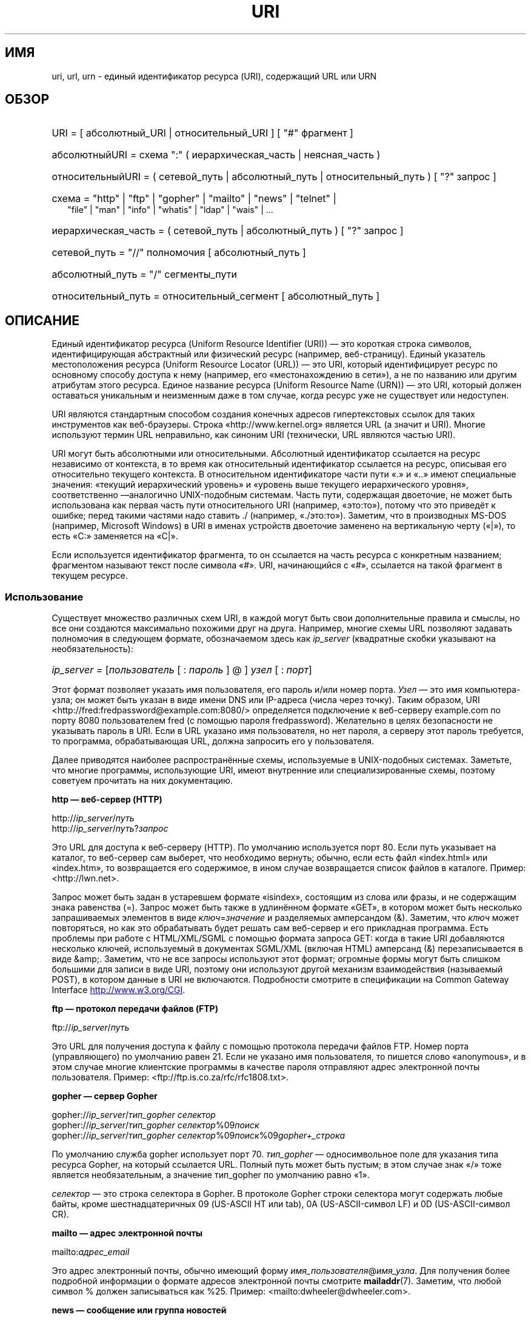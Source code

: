 .\" -*- mode: troff; coding: UTF-8 -*-
.\" (C) Copyright 1999-2000 David A. Wheeler (dwheeler@dwheeler.com)
.\"
.\" %%%LICENSE_START(VERBATIM)
.\" Permission is granted to make and distribute verbatim copies of this
.\" manual provided the copyright notice and this permission notice are
.\" preserved on all copies.
.\"
.\" Permission is granted to copy and distribute modified versions of this
.\" manual under the conditions for verbatim copying, provided that the
.\" entire resulting derived work is distributed under the terms of a
.\" permission notice identical to this one.
.\"
.\" Since the Linux kernel and libraries are constantly changing, this
.\" manual page may be incorrect or out-of-date.  The author(s) assume no
.\" responsibility for errors or omissions, or for damages resulting from
.\" the use of the information contained herein.  The author(s) may not
.\" have taken the same level of care in the production of this manual,
.\" which is licensed free of charge, as they might when working
.\" professionally.
.\"
.\" Formatted or processed versions of this manual, if unaccompanied by
.\" the source, must acknowledge the copyright and authors of this work.
.\" %%%LICENSE_END
.\"
.\" Fragments of this document are directly derived from IETF standards.
.\" For those fragments which are directly derived from such standards,
.\" the following notice applies, which is the standard copyright and
.\" rights announcement of The Internet Society:
.\"
.\" Copyright (C) The Internet Society (1998).  All Rights Reserved.
.\" This document and translations of it may be copied and furnished to
.\" others, and derivative works that comment on or otherwise explain it
.\" or assist in its implementation may be prepared, copied, published
.\" and distributed, in whole or in part, without restriction of any
.\" kind, provided that the above copyright notice and this paragraph are
.\" included on all such copies and derivative works.  However, this
.\" document itself may not be modified in any way, such as by removing
.\" the copyright notice or references to the Internet Society or other
.\" Internet organizations, except as needed for the purpose of
.\" developing Internet standards in which case the procedures for
.\" copyrights defined in the Internet Standards process must be
.\" followed, or as required to translate it into languages other than English.
.\"
.\" Modified Fri Jul 25 23:00:00 1999 by David A. Wheeler (dwheeler@dwheeler.com)
.\" Modified Fri Aug 21 23:00:00 1999 by David A. Wheeler (dwheeler@dwheeler.com)
.\" Modified Tue Mar 14 2000 by David A. Wheeler (dwheeler@dwheeler.com)
.\"
.\"*******************************************************************
.\"
.\" This file was generated with po4a. Translate the source file.
.\"
.\"*******************************************************************
.TH URI 7 2017\-09\-15 Linux "Руководство программиста Linux"
.SH ИМЯ
uri, url, urn \- единый идентификатор ресурса (URI), содержащий URL или URN
.SH ОБЗОР
.nf
.HP 0.2i
URI = [ абсолютный_URI | относительный_URI ] [ "#" фрагмент ]
.HP
абсолютныйURI = схема ":" ( иерархическая_часть | неясная_часть )
.HP
относительныйURI = ( сетевой_путь | абсолютный_путь | относительный_путь ) [ "?" запрос ]
.HP
схема = "http" | "ftp" | "gopher" | "mailto" | "news" | "telnet" |
         "file" | "man" | "info" | "whatis" | "ldap" | "wais" | …
.HP
иерархическая_часть = ( сетевой_путь | абсолютный_путь ) [ "?" запрос ]
.HP
сетевой_путь = "//" полномочия [ абсолютный_путь ]
.HP
абсолютный_путь = "/"  сегменты_пути
.HP
относительный_путь = относительный_сегмент [ абсолютный_путь ]
.fi
.SH ОПИСАНИЕ
.PP
Единый идентификатор ресурса (Uniform Resource Identifier (URI)) — это
короткая строка символов, идентифицирующая абстрактный или физический ресурс
(например, веб\-страницу). Единый указатель местоположения ресурса (Uniform
Resource Locator (URL)) — это URI, который идентифицирует ресурс по
основному способу доступа к нему (например, его «местонахождению в сети»), а
не по названию или другим атрибутам этого ресурса. Единое название ресурса
(Uniform Resource Name (URN)) — это URI, который должен оставаться
уникальным и неизменным даже в том случае, когда ресурс уже не существует
или недоступен.
.PP
URI являются стандартным способом создания конечных адресов гипертекстовых
ссылок для таких инструментов как веб\-браузеры. Строка
«http://www.kernel.org» является URL (а значит и URI). Многие используют
термин URL неправильно, как синоним URI (технически, URL являются частью
URI).
.PP
URI могут быть абсолютными или относительными. Абсолютный идентификатор
ссылается на ресурс независимо от контекста, в то время как относительный
идентификатор ссылается на ресурс, описывая его относительно текущего
контекста. В относительном идентификаторе части пути «.» и «..» имеют
специальные значения: «текущий иерархический уровень» и «уровень выше
текущего иерархического уровня», соответственно —аналогично UNIX\-подобным
системам. Часть пути, содержащая двоеточие, не может быть использована как
первая часть пути относительного URI (например, «это:то»), потому что это
приведёт к ошибке; перед такими частями надо ставить ./ (например,
«./это:то»). Заметим, что в производных MS\-DOS (например, Microsoft Windows)
в URI в именах устройств двоеточие заменено на вертикальную черту («|»), то
есть «C:» заменяется на «C|».
.PP
Если используется идентификатор фрагмента, то он ссылается на часть ресурса
с конкретным названием; фрагментом называют текст после символа «#». URI,
начинающийся с «#», ссылается на такой фрагмент в текущем ресурсе.
.SS Использование
Существует множество различных схем URI, в каждой могут быть свои
дополнительные правила и смыслы, но все они создаются максимально похожими
друг на друга. Например, многие схемы URL позволяют задавать полномочия в
следующем формате, обозначаемом здесь как \fIip_server\fP (квадратные скобки
указывают на необязательность):
.HP
\fIip_server = \fP[\fIпользователь\fP [ : \fIпароль\fP ] @ ] \fIузел\fP [ : \fIпорт\fP]
.PP
Этот формат позволяет указать имя пользователя, его пароль и/или номер
порта. \fIУзел\fP — это имя компьютера\-узла; он может быть указан в виде имени
DNS или IP\-адреса (числа через точку). Таким образом, URI
<http://fred:fredpassword@example.com:8080/> определяется
подключение к веб\-серверу example.com по порту 8080 пользователем fred (с
помощью пароля fredpassword). Желательно в целях безопасности не указывать
пароль в URI. Если в URL указано имя пользователя, но нет пароля, а серверу
этот пароль требуется, то программа, обрабатывающая URL, должна запросить
его у пользователя.
.PP
Далее приводятся наиболее распространённые схемы, используемые в
UNIX\-подобных системах. Заметьте, что многие программы, использующие URI,
имеют внутренние или специализированные схемы, поэтому советуем прочитать на
них документацию.
.PP
\fBhttp — веб\-сервер (HTTP)\fP
.PP
http://\fIip_server\fP/\fIпуть\fP
.br
http://\fIip_server\fP/\fIпуть\fP?\fIзапрос\fP
.PP
Это URL для доступа к веб\-серверу (HTTP). По умолчанию используется порт
80. Если путь указывает на каталог, то веб\-сервер сам выберет, что
необходимо вернуть; обычно, если есть файл «index.html» или «index.htm», то
возвращается его содержимое, в ином случае возвращается список файлов в
каталоге. Пример: <http://lwn.net>.
.PP
Запрос может быть задан в устаревшем формате «isindex», состоящим из слова
или фразы, и не содержащим знака равенства (=). Запрос может быть также в
удлинённом формате «GET», в котором может быть несколько запрашиваемых
элементов в виде \fIключ\fP=\fIзначение\fP и разделяемых амперсандом (&). Заметим,
что \fIключ\fP может повторяться, но как это обрабатывать будет решать сам
веб\-сервер и его прикладная программа. Есть проблемы при работе с
HTML/XML/SGML с помощью формата запроса GET: когда в такие URI добавляются
несколько ключей, используемый в документах SGML/XML (включая HTML)
амперсанд (&) перезаписывается в виде &amp;. Заметим, что не все запросы
используют этот формат; огромные формы могут быть слишком большими для
записи в виде URI, поэтому они используют другой механизм взаимодействия
(называемый POST), в котором данные в URI не включаются. Подробности
смотрите в спецификации на Common Gateway Interface
.UR http://www.w3.org\:/CGI
.UE .
.PP
\fBftp — протокол передачи файлов (FTP)\fP
.PP
ftp://\fIip_server\fP/\fIпуть\fP
.PP
Это URL для получения доступа к файлу с помощью протокола передачи файлов
FTP. Номер порта (управляющего) по умолчанию равен 21. Если не указано имя
пользователя, то пишется слово «anonymous», и в этом случае многие
клиентские программы в качестве пароля отправляют адрес электронной почты
пользователя. Пример: <ftp://ftp.is.co.za/rfc/rfc1808.txt>.
.PP
\fBgopher — сервер Gopher\fP
.PP
gopher://\fIip_server\fP/\fIтип_gopher селектор\fP
.br
gopher://\fIip_server\fP/\fIтип_gopher селектор\fP%09\fIпоиск\fP
.br
gopher://\fIip_server\fP/\fIтип_gopher селектор\fP%09\fIпоиск\fP%09\fIgopher+_строка\fP
.br
.PP
По умолчанию служба gopher использует порт 70. \fIтип_gopher\fP —
односимвольное поле для указания типа ресурса Gopher, на который ссылается
URL. Полный путь может быть пустым; в этом случае знак «/» тоже является
необязательным, а значение тип_gopher по умолчанию равно «1».
.PP
\fIселектор\fP — это строка селектора в Gopher. В протоколе Gopher строки
селектора могут содержать любые байты, кроме шестнадцатеричных 09 (US\-ASCII
HT или tab), 0A (US\-ASCII\-символ LF) и 0D (US\-ASCII\-символ CR).
.PP
\fBmailto — адрес электронной почты\fP
.PP
mailto:\fIадрес_email\fP
.PP
Это адрес электронный почты, обычно имеющий форму
\fIимя_пользователя\fP@\fIимя_узла\fP. Для получения более подробной информации о
формате адресов электронной почты смотрите \fBmailaddr\fP(7). Заметим, что
любой символ % должен записываться как %25. Пример:
<mailto:dwheeler@dwheeler.com>.
.PP
\fBnews — сообщение или группа новостей\fP
.PP
news:\fInewsgroup\-name\fP
.br
news:\fImessage\-id\fP
.PP
В \fInewsgroup\-name\fP задаётся иерархическое имя, разделённое точками,
например, «comp.infosystems.www.misc». Если значение
<newsgroup\-name> равно «*» (записывается как <news:*>), то
такая запись используется для указания «всех доступных групп
новостей». Пример: <news:comp.lang.ada>.
.PP
Значение \fImessage\-id\fP соответствует Message\-ID из
.UR http://www.ietf.org\:/rfc\:/rfc1036.txt
IETF RFC\ 1036,
.UE
без крайних
«<» и «>»; оно имеет вид
\fIуникальная_часть\fP@\fIполное_доменное_имя\fP. Идентификатор сообщения можно
отличить от названия группы новостей по находящемуся в названии символу «@».
.PP
\fBtelnet — удалённый вход\fP
.PP
telnet://\fIip_server\fP/
.PP
Схема URL для Telnet используется для определения интерактивных текстовых
служб, которые доступны по протоколу Telnet. Последний символ «/» может быть
опущен. По умолчанию используется порт 23. Пример:
<telnet://melvyl.ucop.edu/>.
.PP
\fBfile — обычный файл\fP
.PP
file://\fIip_server\fP/\fIсегменты_пути\fP
.br
file:\fIсегменты_пути\fP
.PP
Представляет файл или каталог, доступный локально. Исключение: значение
\fIip_server\fP может быть пустым или равно строке «localhost»; это означает:
«машина, с которой обращаются по URL». Если путь указывает на каталог, то
программа просмотра представит содержимое каталога с ссылками на каждый
элемент, что выполняется не всеми просмотрщиками. KDE поддерживает
генерируемые файлы с помощью URL <file:/cgi\-bin>. Если указанный
файл не найден, то обозреватель может попробовать расширить имя файла при
помощи функций охвата (смотрите \fBglob\fP(7) и \fBglob\fP(3)).
.PP
Второй формат (например, <file:/etc/passwd>) существует для ссылки
на локальные файлы. Однако, в старых стандартах этот формат не допускался и
некоторые программы не воспринимают его как URI. Более переносим следующий
синтаксис: пустая строка вместо имени сервера, например,
<file:///etc/passwd>; эта форма имеет тот же смысл, легко
распознаётся определителями по шаблону и старыми программами как
URI. Заметим, что если вы на самом деле хотите «начать с текущего места», то
не используйте такую схему вообще; рекомендуется использовать относительный
адрес, такой как, <../test.txt>, который имеет побочный эффект: он
не зависит от схемы. Пример такой схемы: <file:///etc/passwd>.
.PP
\fBman — справочная страница man\fP
.PP
man:\fIимя_команды\fP
.br
man:\fIимя_команды\fP(\fIраздел\fP)
.PP
Это ссылка на локальные справочные страницы (man). За именем команды может
следовать номер раздела в круглых скобках; для получения более подробной
информации о разделах прочтите \fBman\fP(7). Схемы URI в UNIX\-подобных системах
(например, Linux) различаются и до сих пор не зарегистрированы в
IETF. Пример: <man:ls(1)>.
.PP
\fBinfo — страница документации info\fP
.PP
info:\fIвиртуальное_имя_файла\fP
.br
info:\fIвиртуальное_имя_файла\fP#\fIимя_узла\fP
.br
info:(\fIвиртуальное_имя_файла\fP)
.br
info:(\fIвиртуальное_имя_файла\fP)\fIимя_узла\fP
.PP
Эта схема ссылается на справочные страницы info (созданные из файлов
texinfo); данный формат документации используется в инструментах GNU. Схемы
URI в UNIX\-подобных системах (например, Linux) различаются и до сих пор не
зарегистрированы в IETF. На момент написания синтаксисы URI у GNOME и KDE
различались, поэтому они не понимают синтаксис друг друга. Первые два
формата — GNOME: в именах узлов все пробелы заменены
подчеркиванием. Следующие два формата — KDE: пробелы в названиях узлов
остаются пробелами, даже если это запрещено стандартами URI. Это делалось в
надежде на то, что в будущем все программы будут принимать все эти форматы и
будут считать подчеркивания как пробелы. В GNOME и KDE, если используется
форма без названия узла, то названием по умолчанию считается «Top». Пример
формата GNOME:  <info:gcc> и <info:gcc#G++_and_GCC>. Пример
формата КDE: <info:(gcc)> и <info:(gcc)G++ and GCC>.
.PP
\fBwhatis — поиск документации\fP
.PP
whatis:\fIстрока\fP
.PP
Эта схема применяет для поиска в базе однострочных описаний команд и
возвращает список описаний, содержащих искомую строку. Возвращаются только
полные совпадения. За более полной информацией обращайтесь к
\fBwhatis\fP(1). Данная схема URI в UNIX\-подобных системах (например, Linux)
различается и до сих пор не зарегистрирована IETF.
.PP
\fBghelp — справочная документация GNOME\fP
.PP
ghelp:\fIназвание_приложения\fP
.PP
Схема загружает справку GNOME для заданного приложения. Замечание: пока в
документации описаны не все приложения в этом формате.
.PP
\fBldap — простой протокол доступа к каталогам (Lightweight Directory Access
Protocol)\fP
.PP
ldap://\fIузел_порт\fP
.br
ldap://\fIузел_порт\fP/
.br
ldap://\fIузел_порт\fP/\fIdn\fP
.br
ldap://\fIузел_порт\fP/\fIdn\fP?\fIатрибуты\fP
.br
ldap://\fIузел_порт\fP/\fIdn\fP?\fIатрибуты\fP?\fIобласть\fP
.br
ldap://\fIузел_порт\fP/\fIdn\fP?\fIатрибуты\fP?\fIобласть\fP?\fIфильтр\fP
.br
ldap://\fIузел_порт\fP/\fIdn\fP?\fIатрибуты\fP?\fIобласть\fP?\fIфильтр\fP?\fIрасширения\fP
.PP
Эта схема поддерживает запросы, направляемые по протоколу LDAP одному или
нескольким серверам для получения иерархически упорядоченной информации
(например, о людях или ресурсах компьютеров). Подробности о схеме LDAP URL
смотрите в
.UR http://www.ietf.org\:/rfc\:/rfc2255.txt
RFC\ 2255
.UE .
Компоненты этого URL:
.IP узел_порт 12
запрашиваемый сервер LDAP, записывается как имя машины, двоеточие, номер
порта (необязательно). По умолчанию в LDAP используется TCP\-порт 389. Если
компонент не указан, то клиент сам определяет, какой из LDAP\-серверов
запрашивать.
.IP dn
отличительное имя LDAP, которое определяет базовый объект поиска LDAP
(смотрите
.UR http://www.ietf.org\:/rfc\:/rfc2253.txt
RFC\ 2253
.UE
раздел 3).
.IP атрибуты
возвращаемый список атрибутов, разделённых запятой; смотрите RFC\ 2251,
раздел 4.1.5. Если данный компонент не задан, то возвращаются все атрибуты.
.IP область
область поиска, значениями могут быть: «base» (для поиска по базовому
объекту), «one» (для поиска на одном уровне) или «sub» (для поиска по
ветвям). Если область поиска не указывается, то по умолчанию используется
«base».
.IP фильтр
фильтр поиска (набор возвращаемых записей). Если компонент не задан, то
возвращаются все записи. Смотрите
.UR http://www.ietf.org\:/rfc\:/rfc2254.txt
RFC\ 2254
.UE
раздел 4.
.IP расширения
список пар тип=значение (через запятую), где часть =значение (в случаях,
когда это не требуется) может не употребляться. Расширение с приставкой «!»
обязательно; если этот значок отсутствует, то необязательно.
.PP
Приведём примеры запросов LDAP. Запрос к ldap.itd.umich.edu информации о
Мичиганском университете США:
.PP
.nf
ldap://ldap.itd.umich.edu/o=University%20of%20Michigan,c=US
.fi
.PP
Для того, чтобы получить атрибут почтового адреса, введите запрос:
.PP
.nf
ldap://ldap.itd.umich.edu/o=University%20of%20Michigan,c=US?postalAddress
.fi
.PP
Для того, чтобы запросить у host.com (порт 6666) информацию о человеке по
имени (cn) «Babs Jensen» в Мичиганском университете, введите строку:
.PP
.nf
ldap://host.com:6666/o=University%20of%20Michigan,c=US??sub?(cn=Babs%20Jensen)
.fi
.PP
\fBwais — глобальная сеть информационных серверов (Wide Area Information
Servers)\fP
.PP
wais://\fIузел_порт\fP/\fIбаза_данных\fP
.br
wais://\fIузел_порт\fP/\fIбаза_данных\fP?\fIпоиск\fP
.br
wais://\fIузел_порт\fP/\fIбаза_данных\fP/\fIwtype\fP/\fIwpath\fP
.PP
Эта схема предназначена для базы данных WAIS, поиска или документа (более
подробную информацию о WAIS смотрите
.UR http://www.ietf.org\:/rfc\:/rfc1625.txt
IETF RFC\ 1625
.UE
). Узел_порт —
это название машины, в некоторых случаях сопровождающееся номером порта
(после двоеточия). Используемый порт по умолчанию — 210.
.PP
Первая форма определяет базу данных WAIS для поиска. Вторая форма — это
определённой поиск в \fIбазе данных\fP WAIS. Третья форма предназначена для
поиска конкретного документа в базе данных WAIS. Значение \fIwtype\fP служит
для обозначения объекта в WAIS, а \fIwpath\fP — это document\-id WAIS.
.PP
\fBдругие схемы\fP
.PP
Существует множество других схем URI. Большинство программ, использующих
URI, поддерживают свои собственные схемы URI (например, Mozilla имеет схему
about: для работы с внутренней информацией; браузер справки GNOME имеет
схему toc: для работы с разными разделами). Есть схемы, которые в данный
момент не распространены (например, prospero). Схема news: предпочтительнее
схемы nntp:. URN поддерживаются схемой urn: (например, urn:ietf:… означает
документы IETF); в настоящее время URN широко не используются. Не все
приложения поддерживают все схемы.
.SS "Кодирование символов"
.PP
В URI используется ограниченный набор символов с учётом того, чтобы их можно
было набирать в различных ситуациях.
.PP
Следующие символы зарегистрированы, то есть они могут появляться в URI, но
только в определённых для них целях (эти символы в данных должны быть
экранированы перед созданием URI):
.IP
   ; / ? : @ & = + $ ,
.PP
Незарезервированные символы могут быть использованы в
URI. Незарезервированные символы — это английские буквы верхнего и нижнего
регистров, цифры и следующий набор знаков пунктуации и символов:
.IP
 \- _ . ! ~ * ' ( )
.PP
Все остальные символы должны экранироваться. Экранированный октет кодируется
тремя символами: символом процента «%» и двумя шестнадцатеричными цифрами,
представляющими код октета (для ввода шестнадцатеричных цифр можно
использовать буквы верхнего и нижнего регистров). Например, пробел
обозначается как «%20», символ табуляции (tab) обозначается как «%09», а «&»
как «%26». Так как символ «%» зарезервирован, он всегда обозначаться только
как «%25». Обычно в запросах пробельные символы заменяют знаком плюс (+);
этот способ не определён в RFC (где рекомендуется использовать %20), но
любое приложение, принимающее запросы URI, должно его воспринимать. URI
всегда показываются в своём «экранированном» виде.
.PP
Незарезервированные символы можно экранировать без изменения семантики URI,
но это нельзя делать в случаях, когда URI не используется в контексте, не
допускающем появления неэкранированных символов. Например, «%7e» иногда
используется вместо «~» в пути HTTP URL, но обе формы воспринимаются в HTTP
URL одинаково.
.PP
Для URI, обрабатывающих символы, не входящих в набор US\-ASCII, в главе В.2
документации по HTML 4.01 и в главе 2.2.5 IETF RFC\  2718 приводится
рекомендуемое рациональное решение:
.IP 1. 4
Переводить последовательность символов в кодировку UTF\-8 (IETF RFC\ 2279) —
смотрите \fButf\-8\fP(7) — затем
.IP 2.
использовать механизм экранирования URI, то есть, использовать конвертацию
%HH для небезопасных октетов.
.SS "Запись URI"
При записи URI должны помещаться в двойные кавычки (например,
"http://www.kernel.org"), закрываться в угловые скобки (например,
<http://lwn.net>) или помещаться на отдельной строке. Предупреждение
для использующих двойные кавычки: \fBникогда\fP не помещайте лишнюю пунктуацию
(например, точку в конце фразы или запятую в списке) внутрь URI, так как они
изменят значение URI. Вместо этого используйте угловые скобки, или перейдите
к системе цитирования, в которой никогда не встречаются дополнительные
символы внутри цитат. В качестве такой системы можно предложить «новую» или
«логическую» систему цитирования от «Hart's Rules» и «Oxford Dictionary for
Writers and Editors», используемую в Великобритании и хакерами по всему миру
(смотрите раздел Jargon File в Hacker Writing Style,
.UR http://www.fwi.uva.nl\:/~mes\:/jargon\:/h\:/HackerWritingStyle.html
.UE
). Старые документы предполагают вставку префикса «URL:» сразу перед
URI, но такая форма никогда не была популярной.
.PP
Синтаксис URI разрабатывался как однозначный. Однако когда URI стали
использовать повсеместно, традиционные средства массовой информации
(телевидение, радио, газеты и т.д.) стали применять сокращённые ссылки URI,
состоящие из названия домена и пути к конкретному ресурсу (например,
<www.w3.org/Addressing>). Такие ссылки больше предназначены для
человеческого восприятия, а не для считывания машиной в предположении, что
для полного понимания URI будет достаточно контекста применения (например,
имена узлов, начинающиеся с «www», скорее всего, имеют в URI префикс
«http://», а имена узлов, начинающиеся с «ftp», скорее всего, имеют префикс
«ftp://»). Много реализаций клиентов «додумывают» такие ссылки. Такие
предположения могут иногда меняться, в частности при появлении новых
схем. Так как сокращённые URI имеют тот же синтаксис, что и путь
относительных URL, сокращённые URI не могут быть использованы в тех случаях,
где используются относительные URI; они могут использоваться только когда
нет определённой основы (например, в диалоговых окнах). Не используйте
сокращённые URI как гипертекстовые ссылки в документах, используйте
стандартный формат, как описано в данном документе.
.SH "СООТВЕТСТВИЕ СТАНДАРТАМ"
.PP
.UR http://www.ietf.org\:/rfc\:/rfc2396.txt
(IETF RFC\ 2396)
.UE ,
.UR http://www.w3.org\:/TR\:/REC\-html40
(HTML 4.0)
.UE .
.SH ЗАМЕЧАНИЯ
Любое приложение, использующее URI (например, веб\-браузер) в Linux, должно
поддерживать (непосредственно или косвенно) все схемы, описанные здесь,
включая схемы man: и info:. Для обработки предлагается вызывать стороннюю
программу.
.PP
Технически, фрагмент не является частью URI.
.PP
Для получения информации о том, как включить URI (включая URL) в формат
данных, прочтите соответствующую документацию. HTML использует формат <A
HREF="\fIuri\fP"> \fItext\fP </A>. Файлы texinfo используют формат
@uref{\fIuri\fP}. Man и mdoc имеют недавно добавленный макрос UR или просто
включают URI в текст (программы просмотра должны распознавать, что :// это
часть URI).
.PP
В настоящее время окружения рабочего стола GNOME и KDE используют различные
URI, в частности в своих справочных системах. Для справочных страниц в GNOME
используется <toc:man>, а в KDE — <man:(index)>; для страниц
info в GNOME используется <toc:info>, а в KDE — <info:(dir)>
(автору данной справочной страницы нравится выбор KDE, так как он больше
похож на обычно используемый формат). В общем случае, в KDE используется
<file:/cgi\-bin/> в качестве приставки к набору генерируемых
файлов. В KDE предпочитают использовать документацию в HTML, доступную как
<file:/cgi\-bin/helpindex>. В GNOME для хранения и поиска
документации предпочитают использовать схему ghelp. Ни один обозреватель в
момент написания этого документа не поддерживал схему ссылок на каталоги
file:, что затрудняет ссылку на весь каталог с помощью просматриваемого
URI. Как говорилось ранее, эти окружения различаются по способу поддержки
схемы info:. В перспективе GNOME и KDE должны прийти к единому формату URI,
и будущая версия системы войдёт в эту справочную страницу. Помогите достичь
этого единства.
.SS Безопасность
.PP
Сам по себе URI не создаёт никакой угрозы безопасности. Но нет никакой
гарантии, что URL, который однажды указывал на конкретный ресурс, в
дальнейшем будет делать то же самое. Так же нет никаких гарантий, что этот
же URL позднее не будет ссылаться на совершенно другой ресурс. Такие
гарантии можно получить лишь от лица, ответственного за эти ресурсы и их
пространство имён.
.PP
Существует возможность составить URL таким образом, что попытка произвести
обыкновенную, «безобидную» операцию, такую, как получение информации с
определённого ресурса, возможно, вызовет сбой в её выполнении. Небезопасный
URL, обычно, создаётся следующим образом: в запросе указывается номер порта,
не совпадающий с номером зарезервированного порта сетевого протокола. Клиент
неосознанно заходит на сайт, но используя другой протокол. В URL содержатся
команды, которые при их считывании (в соответствии с другим протоколом)
производят непредвиденную операцию. Примером может послужить использование
gopher URL для создания ненужного и безадресного сообщения, которое
отправится через сервер SMTP.
.PP
Нужно быть осторожным с URL, в которых указан номер порта, отличный от
стандартного порта для протокола, в особенности, если этот номер находится в
зарезервированной области.
.PP
Надо быть очень внимательным и в тех случаях, когда URI содержит
экранированные разделители протокола (например, символы CR и LF для
протокола telnet), с которых экранирование не будет снято перед
передачей. Это могло бы нарушить протокол, но само отключение возможностей
таких символов может вызвать возникновение дополнительных действий этого
протокола, которые могут привести к выполнению непредвиденных и не совсем
безобидных операций.
.PP
Также довольно не предусмотрительно использовать пароль в URI. В частности,
рекомендуется использовать пароль внутри URI\-компонента «userinfo», за
исключением редких случаев, когда параметр «password» может быть показан
всем.
.SH ДЕФЕКТЫ
.PP
Документация может быть расположена в различных местах, поэтому не
существует схемы URI для просмотра документации в различных форматах. Ссылки
типа <file:///usr/doc/ZZZ> не работают по причине различных
требований дистрибутивов и установочных требований, согласно которым
документация может быть размещена в разных каталогах (она может быть в
/usr/doc, /usr/local/doc, /usr/share или где\-нибудь ещё). К тому же,
содержимое каталога ZZZ, обычно, изменяется с каждой версией (хотя, частично
это можно решить использованием шаблонов имён файлов). А людям, которые
получают документацию по Интернет (вместо того, чтобы хранить её в своей
системе), схема file: вообще ничем не будет полезна. В будущем может быть
добавлена новая схема URI (например, «userdoc:»), которая позволит
программам включать перекрёстные ссылки на дополнительную документацию и,
при этом, не учитывать точное расположение такой документации. Или же в
новой версии файловой системы можно будет указывать расположения файлов так,
что можно будет находить документацию прямо по схеме file:.
.PP
Многие программы и форматы файлов не имеют возможности включать ссылки с
помощью URI.
.PP
.\" .SH AUTHOR
.\" David A. Wheeler (dwheeler@dwheeler.com) wrote this man page.
Так как не все программы поддерживают различные форматы URI, то должен
существовать стандартный механизм загрузки произвольного URI, который
автоматически определит пользовательскую среду (например, текстовую или
графическую, рабочий стол, локальные предпочтения пользователя и
используемые инструменты) и запустит правильное приложение для любого URI.
.SH "СМОТРИТЕ ТАКЖЕ"
\fBlynx\fP(1), \fBman2html\fP(1), \fBmailaddr\fP(7), \fButf\-8\fP(7)
.PP
.UR http://www.ietf.org\:/rfc\:/rfc2255.txt
IETF RFC\ 2255
.UE
